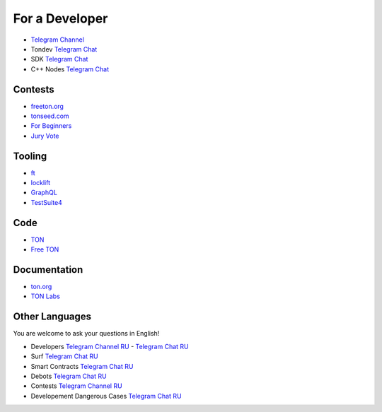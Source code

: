 For a Developer
===============
* `Telegram Channel <https://t.me/TON_DEV>`_
* Tondev `Telegram Chat <https://t.me/tondev_en>`_
* SDK `Telegram Chat <https://t.me/ton_sdk>`_
* C++ Nodes `Telegram Chat <https://t.me/freeton_cpp>`_ 

Contests
~~~~~~~~
* `freeton.org <https://gov.freeton.org>`_
* `tonseed.com <https://tonseed.com/>`_
* `For Beginners <https://telegra.ph/How-to-prepare-and-submit-a-competitive-offer-in-Free-TON-08-18>`_
* `Jury Vote <https://easy-vote.rsquad.io/>`_  

Tooling
~~~~~~~
* `ft <https://ocamlpro.github.io/freeton_wallet/>`_
* `locklift <https://www.npmjs.com/package/locklift>`_
* `GraphQL <https://net.ton.dev/graphql>`_ 
* `TestSuite4 <https://github.com/tonlabs/tondev#testsuite4>`_

Code
~~~~
* `TON <https://github.com/ton-blockchain>`_
* `Free TON <https://github.com/tonlabs>`_

Documentation
~~~~~~~~~~~~~
* `ton.org <https://ton.org/>`_
* `TON Labs <https://docs.ton.dev>`_

Other Languages
~~~~~~~~~~~~~~~
You are welcome to ask your questions in English!

* Developers `Telegram Channel RU <https://t.me/freetondev_ru>`_ - `Telegram Chat RU <https://t.me/freetondevru>`_ 
* Surf `Telegram Chat RU <https://t.me/betasurf>`_ 
* Smart Contracts `Telegram Chat RU <https://t.me/freeton_smartcontracts>`_ 
* Debots `Telegram Chat RU <https://t.me/freetondebots>`_ 
* Contests `Telegram Channel RU <https://t.me/toncontests_ru>`_
* Developement Dangerous Cases `Telegram Chat RU <https://t.me/fld_ton_dev>`_